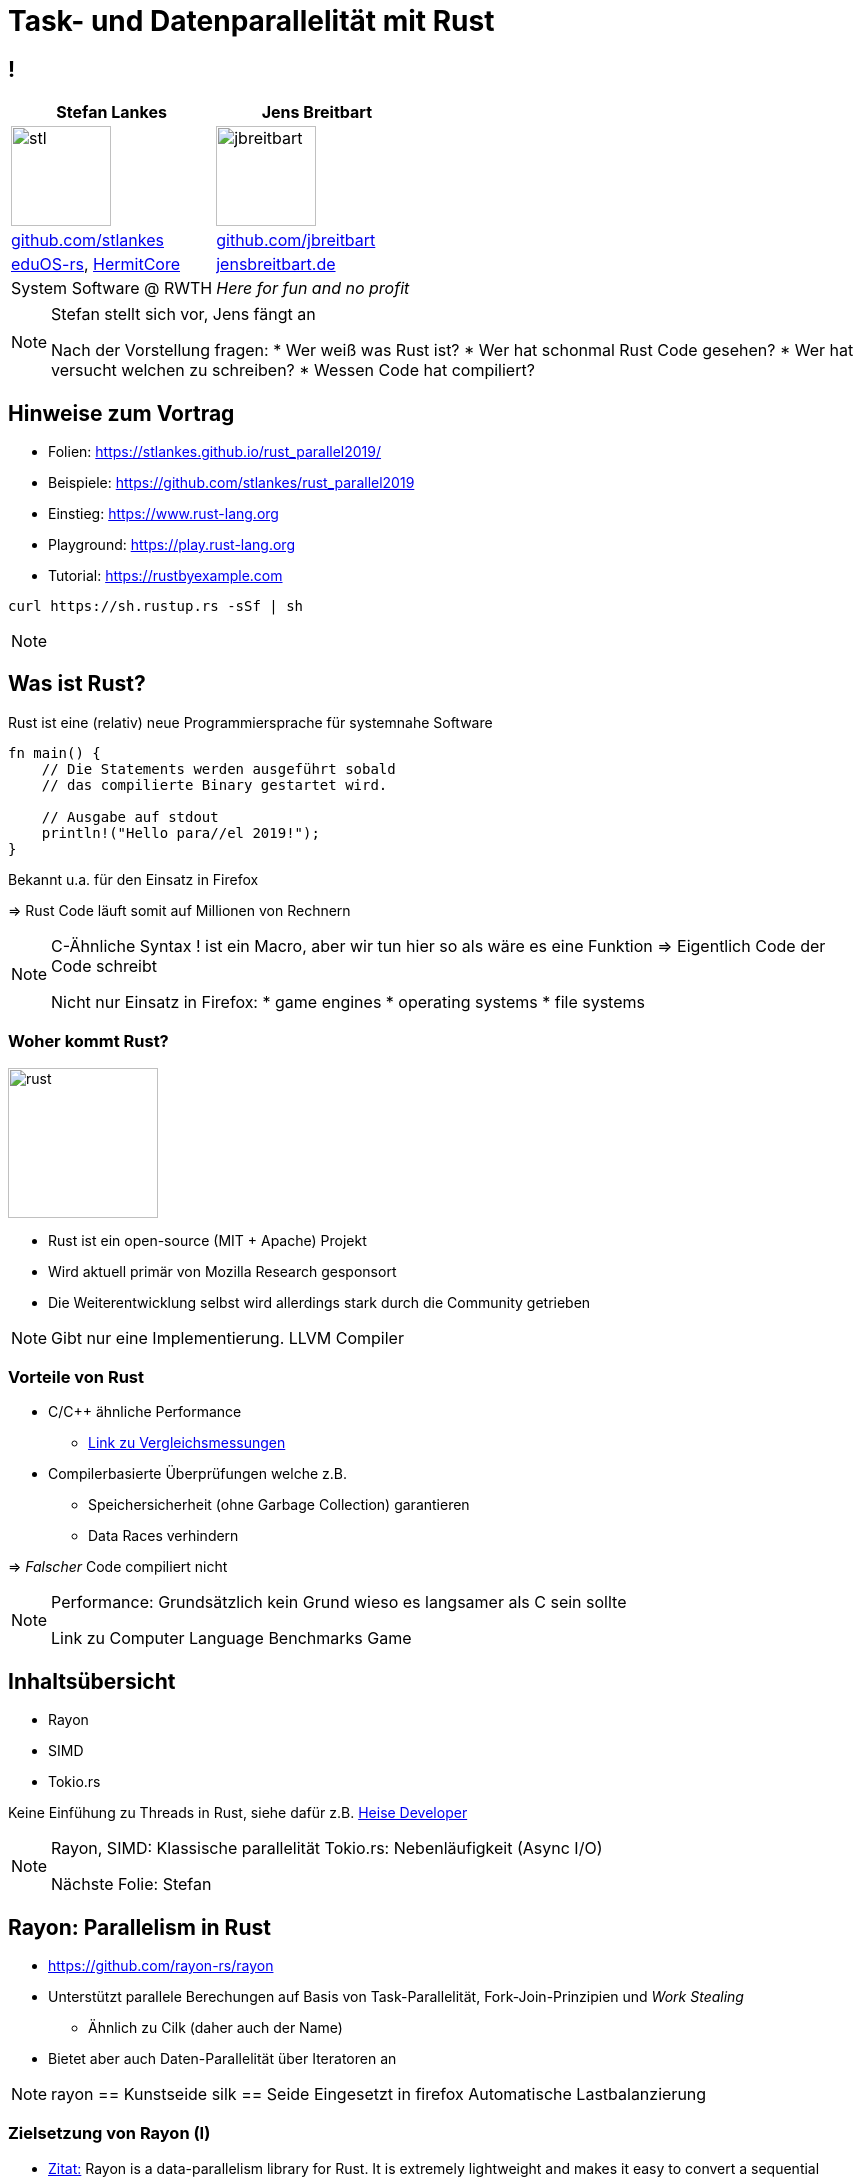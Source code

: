 = Task- und Datenparallelität mit Rust
:revealjs_theme: solarized
// [...] other document attributes
:source-highlighter: highlightjs
:revealjs_progress: true
:revealjs_slideNumber: true
:revealjs_history: true
:highlightjs-theme: solarized-dark.css
:stem: latexmath

== !
|===
|Stefan Lankes | Jens Breitbart

| image:images/stl.png[width=100] | image:images/jbreitbart.png[width=100]

| https://github.com/stlankes[github.com/stlankes] | https://github.com/jbreitbart[github.com/jbreitbart]

| https://rwth-os.github.io/eduOS-rs/[eduOS-rs],  http://www.hermitcore.org[HermitCore] | https://www.jensbreitbart.de/[jensbreitbart.de]

| System Software @ RWTH | _Here for fun and no profit_

|===

[NOTE.speaker]
--
Stefan stellt sich vor, Jens fängt an

Nach der Vorstellung fragen:
* Wer weiß was Rust ist?
* Wer hat schonmal Rust Code gesehen?
* Wer hat versucht welchen zu schreiben?
* Wessen Code hat compiliert?
--

== Hinweise zum Vortrag

* Folien: https://stlankes.github.io/rust_parallel2019/
* Beispiele: https://github.com/stlankes/rust_parallel2019
* Einstieg: https://www.rust-lang.org
* Playground: https://play.rust-lang.org
* Tutorial: https://rustbyexample.com

[source, bash]
----
curl https://sh.rustup.rs -sSf | sh
----

[NOTE.speaker]
--
--

== Was ist Rust?

Rust ist eine (relativ) neue Programmiersprache für systemnahe Software

[source, Rust]
----
fn main() {
    // Die Statements werden ausgeführt sobald
    // das compilierte Binary gestartet wird.

    // Ausgabe auf stdout
    println!("Hello para//el 2019!");
}
----

Bekannt u.a. für den Einsatz in Firefox

=> Rust Code läuft somit auf Millionen von Rechnern

[NOTE.speaker]
--
C-Ähnliche Syntax
! ist ein Macro, aber wir tun hier so als wäre es eine Funktion
=> Eigentlich Code der Code schreibt

Nicht nur Einsatz in Firefox:
* game engines
* operating systems
* file systems
--

=== Woher kommt Rust?

image::images/rust.png[width=150]

* Rust ist ein open-source (MIT + Apache) Projekt
* Wird aktuell primär von Mozilla Research gesponsort
* Die Weiterentwicklung selbst wird allerdings stark durch die Community getrieben

[NOTE.speaker]
--
Gibt nur eine Implementierung.
LLVM Compiler
--

=== Vorteile von Rust

* C/C++ ähnliche Performance
** https://benchmarksgame-team.pages.debian.net/benchmarksgame/faster/rust-gpp.html[Link zu Vergleichsmessungen]
* Compilerbasierte Überprüfungen welche z.B.
** Speichersicherheit (ohne Garbage Collection) garantieren
** Data Races verhindern

=> _Falscher_ Code compiliert nicht

[NOTE.speaker]
--
Performance: Grundsätzlich kein Grund wieso es langsamer als C sein sollte

Link zu Computer Language Benchmarks Game
--

// === Safety vs Speed
//
// .URL: http://thoughtram.io/rust-and-nickel/#/11
// image:images/comparsion.png[jhh, width=600]
//
// [NOTE.speaker]
// --
// Die Sicht auf sich selbst. Allgemein natürlich schwierig.
// --

== Inhaltsübersicht

* Rayon
* SIMD
* Tokio.rs

Keine Einfühung zu Threads in Rust, siehe dafür z.B. https://www.heise.de/developer/artikel/Rust-als-sichere-Programmiersprache-fuer-systemnahe-und-parallele-Software-4155591.html[Heise Developer]

[NOTE.speaker]
--
Rayon, SIMD: Klassische parallelität
Tokio.rs: Nebenläufigkeit (Async I/O)

Nächste Folie: Stefan
--


== Rayon: Parallelism in Rust

* https://github.com/rayon-rs/rayon
* Unterstützt parallele Berechungen auf Basis von Task-Parallelität, Fork-Join-Prinzipien und _Work Stealing_
** Ähnlich zu Cilk (daher auch der Name)
* Bietet aber auch Daten-Parallelität über Iteratoren an

[NOTE.speaker]
--
rayon == Kunstseide
silk == Seide
Eingesetzt in firefox
Automatische Lastbalanzierung
--

=== Zielsetzung von Rayon (I)

* https://github.com/rayon-rs/rayon[Zitat:] Rayon is a data-parallelism library for Rust. It is extremely lightweight and makes it easy to convert a sequential computation into a parallel one. It also guarantees data-race freedom.
** Compiler erkennt mehrfach Benutzung
*** Es kann nur einen (Owner) geben
** Zudem müssen Datentypen als *Threadsafe* definiert werden

=== Zielsetzung von Rayon (II)

* Einführung spezieller _Traits_, um Threadsicherheit zu gewährleisten.

[source, Rust]
----
// A type is `Send` if it is safe to send it to another thread.
// A type is `Sync` if it is safe to share between threads.

fn foo<T:Send+Sync>(value: T) {
	...
}
----

// === Iteratoren in Rust
//
// * Serielle Pi-Berechnung mit Hilfe von Iteratoren
//
// [source, Rust]
// ----
// let step = 1.0 / NUM_STEPS as f64;
//
// let sum: f64 = (0..NUM_STEPS).into_iter()
//     .map(|i| {
//         let x = (i as f64 + 0.5) * step;
//         4.0 / (1.0 + x * x)
//     }).sum();
//
// println!("Pi: {}", sum * (1.0 / NUM_STEPS as f64));
// ----
//
// [NOTE.speaker]
// --
// --
//
// === Pi-Berechnung mit Rayon
//
// * Parallele Pi-Berechnung mit Rayon
// * Lohnt sich nur bei größeren Aufgaben
//
// [source, Rust]
// ----
// let step = 1.0 / NUM_STEPS as f64;
//
// let sum: f64 = (0..NUM_STEPS).into_par_iter()
//     .map(|i| {
//         let x = (i as f64 + 0.5) * step;
//         4.0 / (1.0 + x * x)
//     }).sum();
//
// println!("Pi: {}", sum * (1.0 / NUM_STEPS as f64));
// ----
//
// [NOTE.speaker]
// --
// --
//
// === Das Laplace-Problem
//
// * Wärme-Verteilung innerhalb einer Platte
// * Gelöst mit _Jacobi Over Relaxation_ (JOR)
//
// image::images/laplace.png[width=600]
//
// [NOTE.speaker]
// --
// --
//
//
// === Lösung mit Hilfe von Tasks
//
// image::images/laplace_task.png[width=600]
//
// [NOTE.speaker]
// --
// Gemessen auf Intel Haswell EP mit 10 Kernen
// --
//
// === Lösung durch eine // For-Schleife
//
// image::images/laplace_for.png[width=600]
//
// [NOTE.speaker]
// --
// Sprung bei 10 Threads verschwindet mit Threadpool
// --

=== Beispiel: N-Body

* Interative Berechnung der Gravitations- bzw. Coulomb-Kraft zwischen Partikeln im Raum.
* Kraft: latexmath:[\vec{F}(n+1)=\vec{r}(n) \cdot |\vec{r}(n)|^{-3/2}]
* Geschwindigkeit: latexmath:[\vec{v}(n+1)=\Delta t \cdot \vec{F}(n+1) + \vec{v}(n)]
* Position: latexmath:[\vec{x}(n+1)=\Delta t \cdot \vec{v}(n+1) + \vec{x}(n)]
* Nur zum Erläutern der Prinzipien
* Besser https://github.com/fbaru-dev/nbody-demo[optimierte Lösungen] verfügbar

=== N-Body

image::images/nbody.gif[N-Body,width=60%]

=== N-Body: Naive Lösung

* Ein Körper wird beschrieben durch seine Postion sowie seine Geschwindigkeit
* Position und Geschwindigkeit sind Vektoren im 3-dimensionalen Raum

[source, Rust]
----
#[derive(Copy, Clone, Debug)]
pub struct Vector<T> {
	pub x: T,
	pub y: T,
	pub z: T
}
----

=== N-Body: Vektor-Operationen

* Für diese Vektoren müssen die Vektor-Operation definiert werden
** Hier selber geschrieben
** Standard-Implementierungen (z.B. https://github.com/rustgd/cgmath[cgmath]) sind verfügbar

[source, Rust]
----
/// Definition des Operators +=
impl<T: Add<Output=T> + AddAssign> AddAssign for Vector<T> {
	fn add_assign(&mut self, other: Vector<T>) {
		self.x += other.x;
		self.y += other.y;
		self.z += other.z;
	}
}
----

=== N-Body: Vektor-Operationen

* Die Körper werden durch ein zusammenhängender, erweiterbarer Feld-Typ, `Vec<T>` beschrieben.
* Teil der Standard-Laufzeitumgebung

[source, Rust]
----
#[derive(Clone, Debug, PartialEq)]
pub struct NBody {
	pub position: Vec<Vector<Precision>>,
	pub velocity: Vec<Vector<Precision>>
}
----

=== N-Body: Algorithmus

* Abstand zwischen allen Körper bestimmen
* Kraft herleiten, Geschwindigkeit und Position neu bestimmen

[source, Rust]
----
position.iter().zip(velocity.iter_mut())
  .for_each(|(item_pi, item_vi)| {
	let mut f: Vector<Precision> = Vector::new(0.0, 0.0, 0.0);

	position.iter().for_each(|item_pj| {
		// Newton’s law of universal gravity calculation.
		let diff = *item_pj - *item_pi;
		let n2 = diff * diff;
		let power = 1.0 / (n2.sqrt() * n2);
		f += diff*power;
	});
	*item_vi += f*DELTA_T;
});
----

=== N-Body: Trick

* 2 Iteratoren über die Geschwindigkeit und Position im Gleichschritt bewegen => `zip`-Operator in Rust

[source, Rust]
----
position.iter().zip(velocity.iter_mut())
  .for_each(|(item_pi, item_vi)| {
	let mut f: Vector<Precision> = Vector::new(0.0, 0.0, 0.0);

	position.iter().for_each(|item_pj| {
		// Newton’s law of universal gravity calculation.
		let diff = *item_pj - *item_pi;
		let n2 = diff * diff;
		let power = 1.0 / (n2.sqrt() * n2);
		f += diff*power;
	});

	*item_vi += f*DELTA_T;
});
----

=== Parallelisierung mit Rayon

* Definition von parallelen Itertoren (ähnlich zu https://www.threadingbuildingblocks.org[TBB])
* Stehen für alle Algorithem aus der Standardumgebung zur Verfügung

[source, Rust]
----
position.par_iter().zip(velocity.par_iter_mut())
  .for_each(|(item_pi, item_vi)| {
	let mut f: Vector<Precision> = Vector::new(0.0, 0.0, 0.0);

	position.iter().for_each(|item_pj| {
		// Newton’s law of universal gravity calculation.
		let diff = *item_pj - *item_pi;
		let n2 = diff.square();
		let power = 1.0 / (n2.sqrt() * n2);
		f += diff*power;
	});
	*item_vi += f*DELTA_T;
});
----

=== Array of Structures

* Bisherige Lösung ist anschaulich, aber nicht für SIMD geeignet
* `Vec` liegt nicht zwingend kontinuierlich im Speicher
* Auch einzelne Komponenten (z.B. alle `x`-Einträge) sind nicht kontinuierlich
* *Idee:* Structure of Arrays

[source, Rust]
----
#[derive(Clone, Debug, PartialEq)]
pub struct NBody {
	pub position: Vec<Vector<Precision>>,
	pub velocity: Vec<Vector<Precision>>
}
----

=== Structure of Arrays

* Statt je Körper eine Struktur in einem Array abzulegen, wird eine Struktur von Arrays angelegt
** Mögliche Optimierung von Vektor-Operationen
* Typische Lösung in C

[source, C]
----
typedef float Scalar;

typedef struct {
	Scalar x[nParticles];
	Scalar y[nParticles];
	Scalar z[nParticles];
	Scalar vx[nParticles];
	Scalar vy[nParticles];
	Scalar vz[nParticles];
} NBody;
----

== SIMD-Programmierung

* Mögliche Lösungen (allgemein, nicht Rust)
** Optimierungen durch den Compiler (häufig nicht optimal)
** Hinweise an den Compiler (z.B. OpenMP)
** Direkte Programmierung durch Intrinsics

[source, C]
----
// Entspricht direkter Assembler-Progrommierung
__m256 _mm256_add_ps (__m256 a, __m256 b);
----

=== `packed_simd`

* Portable SIMD-Vektoren durch https://github.com/rust-lang-nursery/packed_simd[`packed-simd`]
* Zurzeit nur mit dem `nightly`-Compiler verwendbar
* Einführung neuer Typen, welche SIMD-Register entsprechen
* Standard-Operatoren existieren bereits für diese Typen

[source, Rust]
----
// Vektor-Addition mit 8 einfach, genaue Fließkommazahlen
pub fn sum(a: f32x8, b: f32x8) -> f32x8 {
	a+b
}
----

=== Structure of Arrays in Rust

* `T` ist hier ein SIMD-Datentyp (z.B. `f32x8`)
* Es fehlt ein Iterator, um parallel über `x`, `y` und `z` zu wandern

[source, Rust]
----
pub struct Array<T>([T; N_PARTICLES_SOA]);

pub struct StructOfArrays<T> {
	pub x: Array<T>,
	pub y: Array<T>,
	pub z: Array<T>
}

pub struct NBodySoA {
	position: StructOfArrays<PrecisionSoA>,
	velocity: StructOfArrays<PrecisionSoA>
}
----

=== Neuer Iterator

* Aktuelle Position (`pos`) festhalten und auswerten

[source, Rust]
----
pub struct StructOfArraysIter<'a, T: 'a> {
	inner: &'a StructOfArrays<T>,
	pos: usize, len: usize
}

impl<'a, T> Iterator for StructOfArraysIter<'a, T> {
	type Item = (&'a T, &'a T, &'a T);
	fn next(&mut self) -> Option<Self::Item> {
		if self.pos < self.len {
			let result = (&self.inner.x.0[self.pos],
				      &self.inner.y.0[self.pos],
				      &self.inner.z.0[self.pos]);
			self.pos += 1;
			Some(result)
	} } }
----

=== Anpassung des Algorithmuses

* Iteratoren liefern nun `(x, y, z)` zurück.

[source, Rust]
----
position.iter().zip(velocity.iter_mut())
  .for_each(|((pix, piy, piz), (vix, viy, viz))| {
	let mut fx: PrecisionSoA = ...
	position.iter().for_each(|(pjx, pjy, pjz)| {
		let mut dx: ...
		for lane in 0..PrecisionSoA::lanes() {
			dx +=  *pjx - PrecisionSoA::splat(pix.extract(lane));
			dy +=  ..
		}
		let n2 = dx*dx + dy*dy + dz*dz;
		let power = 1.0 / (n2.sqrt() * n2);
		fx += dx*power; fy += dy*power; fz += dz*power;
	});
	*vix += fx * dt; *viy += fy * dt; *viz += fz * dt;
});
----

=== Paralleler Algorithmus

* Parallele Iteratoren existiert nicht für eigene Iteratoren
* Lösung:
** Selber definieren
** Oder aus _sequentielle_ Iteratoren ableiten
*** Eventuell sind diese nicht optimal

[source, Rust]
----
position.iter().zip(velocity.iter_mut()).par_bridge()
  .for_each(|((pix, piy, piz), (vix, viy, viz))| {
	..
}
----

// === Resultierenden Geschwindigkeit
//
// [source, C]
// ----
// void nbody_velocity_update_core(ParticleSystem * const s,
// 	const Index i) {
// 	float Fx = 0.0f; float Fy = 0.0f; float Fz = 0.0f; // Components of force
// 	for (Index j = 0; j < nParticles; j++)	{ // Vectorized loop over particles
// 		if (j != i) {
// 			// Newton’s law of universal gravity calculation.
// 			const float dx = s->x[j] - s->x[i];
// 			const float dy = s->y[j] - s->y[i];
// 			const float dz = s->z[j] - s->z[i];
// 			const float drSquared = dx*dx + dy*dy + dz*dz;
// 			const float drPowerN32 = 1.0f/(drSquared*sqrtf(drSquared));
// 			// Reduction to calculate the net force
// 			Fx += dx * drPowerN32; Fy += dy * drPowerN32; Fz += dz * drPowerN32;
// 		}
// 	}
// 	s->vx[i] += dt*Fx; s->vy[i] += dt*Fy; s->vz[i] += dt*Fz; // Move particles
// }
// ----
//
// === Berechnung der Position
//
// [source, C]
// ----
// void nbody_position_update_core(ParticleSystem * const s,
// 	const Index i) {
// 	s->x[i] += s->vx[i]*dt;
// 	s->y[i] += s->vy[i]*dt;
// 	s->z[i] += s->vz[i]*dt;
// }
// ----
//
// === Parallelisierung mit Hilfe von OpenMP
//
// [source, C]
// ----
// for (Index step = 1; step<nSteps; ++step)
// {
// 	#pragma omp parallel for schedule(dynamic)
// 	for (Index i = 0; i < nParticles; i++) { // Parallel loop over particles
// 		nbody_velocity_update_core(&particles, i);
// 	}
//
// 	// fork-join model => implicit barrier
//
// 	for (Index i = 0 ; i < nParticles; i++) { // Not much work, serial loop
// 		nbody_position_update_core(&particles, i);
// 	}
// }
// ----

// == Weitere Hinweise
//
// Mal schauen ob wir das hier brauchen
// *  [T]::split_at_mut() oder [T]::chunks() um gemeinsame Datenstrukturen aufzuteilen für den borrow checker

=== Performance / Traue keiner Statistik

image::images/nbody_results.png[width=600]

== tokio.rs

* Eine Bibliothek für Nebenläufigkeit
** basierend auf `Futures`
** und einer Laufzeitumgebung
* Anwendungsgebiet: asynchrones I/O
* link:https://tokio.rs/[Link]

[NOTE.speaker]
--
Rusts Lösung für das 'C10K Problem'
Idee: Man baut eine State Machine über Futures auf und die Laufzeitumgebung arbeitet sie ab.
Achtung: Sieht alles funktional aus!
--

=== Laufzeitumgebung

* Multithreaded + work stealing
** Multiplexing
* Futures sind `poll`-basiert
** Backpressure im allgemeinen kein Problem
** Unnötige Futures werden automatisch verworfen und erzeugen keine Last

[NOTE.speaker]
--
Aufräumen im allgemeinen nur für ressourcen
--

=== Beispiel: Client / Server

* Einfacher TCP Client und Server
** Client sendet viele Anfragen parallel
** Server sendet empfangene Daten wieder zurück
* Idee
** Eine Task pro Anfrage
** Wechsel der Task, wenn sie nichts tun kann

=== Server (i)

* Unendlicher Stream an Verbindungen

[source, Rust]
----
let listener = TcpListener::bind(&addr).unwrap();
let server = listener
    .incoming()
    .for_each(|socket| {
        // für jede Verbindung
        // siehe nächste Folie
    })
    .map_err(|err| {
        // Fehlerbehandlung
        println!("accept error = {:?}", err);
    });
tokio::run(server);
----

[NOTE.speaker]
--
listener teil von tokio, aber nicht blockierend
server ist unendlicher stream, ein eintrag pro Verbindung
tokio::run startet die laufzeitumgebung
--


=== Server (ii) - pro Verbindung

* Wird ausgeführt sobald eine Verbindung aufgebaut wurde
[source, Rust]
----
let (reader, writer) = socket.split();
let amountF = io::copy(reader, writer);

let msg = amountF.then(|result| {
    match result {
        Ok((amount, _, _)) => println!("wrote {} bytes", amount),
        Err(e) => println!("error: {}", e),
    }

    Ok(())
});

tokio::spawn(msg);
Ok(())
----

[NOTE.speaker]
--
Code für das TODO, also pro Verbindung
Socket Verbindung ist echt da, split sofort
Rest futures
--

=== Client (i) - Server Verbindung

* Future für das Versenden von "hello para//el"
[source, Rust]
----
TcpStream::connect(&addr)
    .and_then(|stream| {
        println!("connected");

        io::write_all(stream, "hello para//el\n").then(|result| {
            println!("wrote to connection; success={:?}",
                     result.is_ok());
            Ok(())
        })
    })
    .map_err(|err| {
        println!("connection error = {:?}", err);
    })
----

[NOTE.speaker]
--
Unterschied then/and_than -> andere kombinatoren!
and_then nur wenn kein fehler
--

=== Client (ii) - Fehlerbehandlung

* Retry mit exponential backoff

[source, Rust]
----
let number_of_connections = 100_000;
let retry_strategy = ExponentialBackoff::from_millis(10)
                     .map(jitter).take(3);

let client = stream::iter_ok(0..number_of_connections)
    .for_each(move |_| Retry::spawn(
        retry_strategy.clone(),
        action
    ).then(|_| Ok(())));
----

[NOTE.speaker]
--
--

=== Performance

* Es passiert nicht viel in dem Beispiel
* Die meiste Zeit wird im OS verbracht (oder gewartet)
* Linux Desktop (Ryzen 2700X): ~33.000 Verbindungen pro Sekunde
** <25% last auf allen 16 Kernen

=== Ausblick Nebenläufigkeit

* link:https://github.com/rust-lang/rfcs/pull/2394[RFC #2394] async / await als Teil der Sprache

[source, Rust]
----
fn main() {
    let closure = async || {
         println("Hello from async closure.");
    };
    println!("Hello from main");
    let future = closure();
    println!("Hello from main again");
    futures::block_on(future);
}
----
[NOTE.speaker]
--
Code:
2 x "Hello from main"
"Hello from async closure."
--

== Zusammenfassung

* Rust ist für einen _old school_ Entwickler gewönnungsbedürftig
* Rayon und Tokio vereinfachen viele Aufgaben
* `packed-simd` emöglicht eine transparente Verwendung von Vektorregister
* Performance ist im allgemeinen sehr gut

[NOTE.speaker]
--
--
